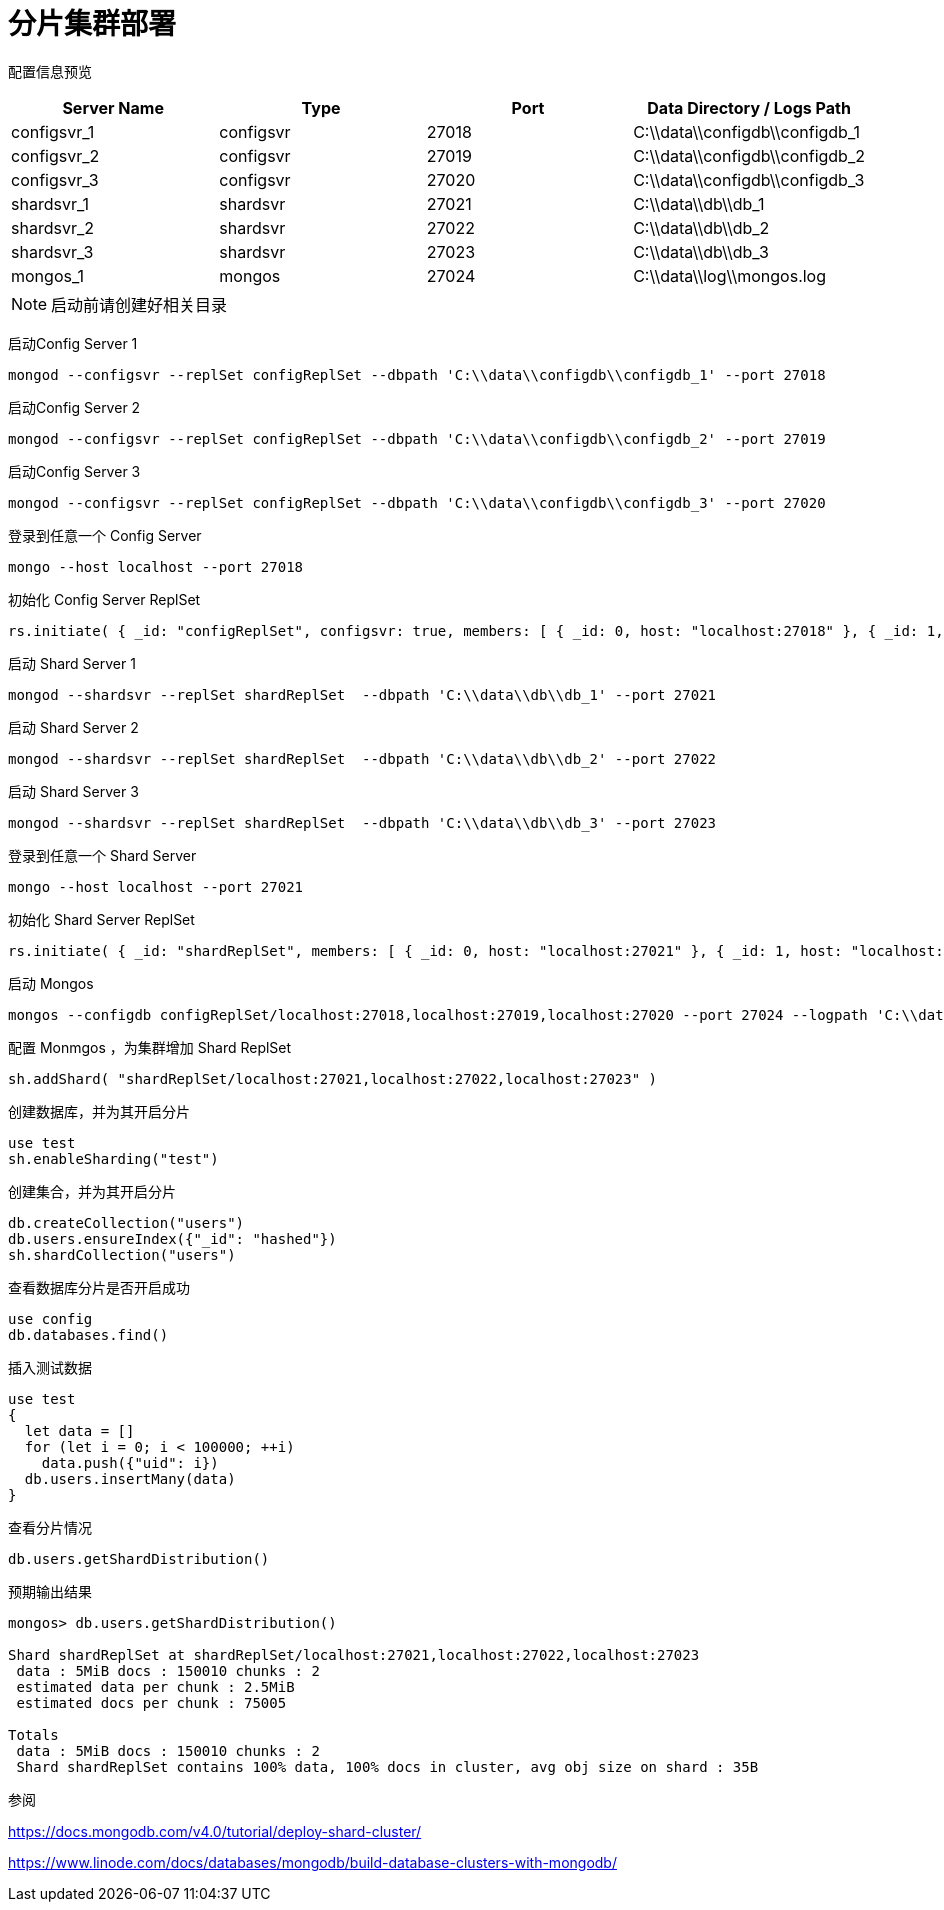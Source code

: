 = 分片集群部署

配置信息预览
|===
| Server Name | Type | Port | Data Directory / Logs Path

| configsvr_1 | configsvr | 27018 | C:\\data\\configdb\\configdb_1
| configsvr_2 | configsvr | 27019 | C:\\data\\configdb\\configdb_2
| configsvr_3 | configsvr | 27020 | C:\\data\\configdb\\configdb_3
| shardsvr_1 | shardsvr | 27021 | C:\\data\\db\\db_1
| shardsvr_2 | shardsvr | 27022 | C:\\data\\db\\db_2
| shardsvr_3 | shardsvr | 27023 | C:\\data\\db\\db_3
| mongos_1 | mongos | 27024 | C:\\data\\log\\mongos.log

|===

[NOTE]
====
启动前请创建好相关目录
====

启动Config Server 1

....
mongod --configsvr --replSet configReplSet --dbpath 'C:\\data\\configdb\\configdb_1' --port 27018
....

启动Config Server 2

....
mongod --configsvr --replSet configReplSet --dbpath 'C:\\data\\configdb\\configdb_2' --port 27019
....

启动Config Server 3

....
mongod --configsvr --replSet configReplSet --dbpath 'C:\\data\\configdb\\configdb_3' --port 27020
....

登录到任意一个 Config Server
....
mongo --host localhost --port 27018
....

初始化 Config Server ReplSet
....
rs.initiate( { _id: "configReplSet", configsvr: true, members: [ { _id: 0, host: "localhost:27018" }, { _id: 1, host: "localhost:27019" }, { _id: 2, host: "localhost:27020" } ] } )
....

启动 Shard Server 1

....
mongod --shardsvr --replSet shardReplSet  --dbpath 'C:\\data\\db\\db_1' --port 27021
....

启动 Shard Server 2

....
mongod --shardsvr --replSet shardReplSet  --dbpath 'C:\\data\\db\\db_2' --port 27022
....

启动 Shard Server 3

....
mongod --shardsvr --replSet shardReplSet  --dbpath 'C:\\data\\db\\db_3' --port 27023
....

登录到任意一个 Shard Server
....
mongo --host localhost --port 27021
....

初始化 Shard Server ReplSet
....
rs.initiate( { _id: "shardReplSet", members: [ { _id: 0, host: "localhost:27021" }, { _id: 1, host: "localhost:27022" }, { _id: 2, host: "localhost:27023" } ] } )
....

启动 Mongos
....
mongos --configdb configReplSet/localhost:27018,localhost:27019,localhost:27020 --port 27024 --logpath 'C:\\data\\log\\mongos.log' --logappend
....

配置 Monmgos ，为集群增加 Shard ReplSet
....
sh.addShard( "shardReplSet/localhost:27021,localhost:27022,localhost:27023" )
....

创建数据库，并为其开启分片
....
use test
sh.enableSharding("test")
....

创建集合，并为其开启分片
....
db.createCollection("users")
db.users.ensureIndex({"_id": "hashed"})
sh.shardCollection("users")
....

查看数据库分片是否开启成功
....
use config
db.databases.find()
....

插入测试数据
....
use test
{
  let data = []
  for (let i = 0; i < 100000; ++i)
    data.push({"uid": i})
  db.users.insertMany(data)
}
....

查看分片情况
....
db.users.getShardDistribution()
....

预期输出结果
....
mongos> db.users.getShardDistribution()

Shard shardReplSet at shardReplSet/localhost:27021,localhost:27022,localhost:27023
 data : 5MiB docs : 150010 chunks : 2
 estimated data per chunk : 2.5MiB
 estimated docs per chunk : 75005

Totals
 data : 5MiB docs : 150010 chunks : 2
 Shard shardReplSet contains 100% data, 100% docs in cluster, avg obj size on shard : 35B
....

参阅

https://docs.mongodb.com/v4.0/tutorial/deploy-shard-cluster/

https://www.linode.com/docs/databases/mongodb/build-database-clusters-with-mongodb/

